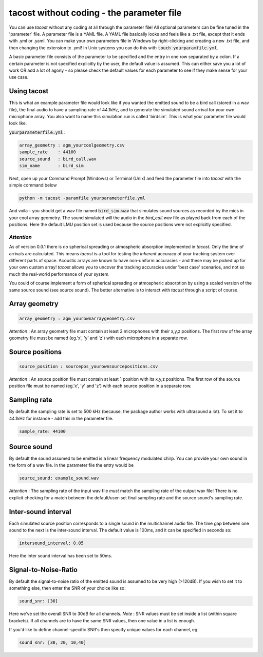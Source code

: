 tacost without coding - the parameter file
>>>>>>>>>>>>>>>>>>>>>>>>>>>>>>>>>>>>>>>>>>>>
You can use `tacost` without any coding at all through the parameter file!
All optional parameters can be fine tuned in the 'parameter' file. A parameter file 
is a YAML file. A YAML file basically looks and feels like 
a .txt file, except that it ends with .yml or .yaml. You can make your own parameters file in Windows
by right-clicking and creating a new .txt file, and then changing the extension to .yml! In Unix 
systems you can do this with :code:`touch yourparamfile.yml`. 

A basic parameter file consists of the parameter to be specified and the entry in one row separated by a colon. 
If a certain parameter is not specified explicitly by the user, the default value is assumed. This can either save you 
a lot of work OR add a lot of agony - so please check the default values for each parameter to see if they make sense for 
your use case. 

Using tacost
<<<<<<<<<<<<
This is what an example parameter file would look like if you wanted the emitted sound 
to be a bird call (stored in a wav file), the final audio to have a sampling rate of 44.1kHz,
and to generate the simulated sound arrival for your own
microphone array. You also want to name this simulation run is called 'birdsim'. This is what your parameter file would look like. 

:code:`yourparameterfile.yml` :

.. code-block:: shell

	array_geometry : agm_yourcoolgeometry.csv
	sample_rate    : 44100            
	source_sound   : bird_call.wav     	
	sim_name       : bird_sim             

Next, open up your Command Prompt (Windows)  or Terminal (Unix)
and feed the parameter file into `tacost` with the simple command below

.. code-block:: shell
   
   python -m tacost -paramfile yourparameterfile.yml

And voila - you should get a wav file named :code:`bird_sim.wav` that simulates sound sources as recorded by the mics in your cool array geometry. 
The sound simulated will the audio in the `bird_call.wav` file as played back from each of the positions. Here the default LMU position set is 
used because the source positions were not explicitly specified.

`Attention`
-----------
As of version 0.0.1 there is `no` spherical spreading or atmospheric absorption implemented in `tacost`. Only the time of arrivals 
are calculated. This means `tacost` is a tool for testing the `inherent` accuracy of your tracking system over different parts of space. 
Acoustic arrays are known to have non-uniform accuracies - and these may be picked up for your own custom array! `tacost` allows
you to uncover the tracking accuracies under 'best case' scenarios, and not so much the real-world performance of your system. 

You could of course implement a form of spherical spreading or atmospheric absorption by using a scaled version of the same source sound (see source sound). The better
alternative is to interact with `tacust` through a script of course.

Array geometry
<<<<<<<<<<<<<<

.. code-block:: shell

	array_geometry : agm_yourownarraygeometry.csv

`Attention` :  An array geometry file must contain at least 2 microphones with their x,y,z positions.
The first row of the array geometry file must be named (eg.'x', 'y' and 'z') with each microphone 
in a separate row. 

Source positions
<<<<<<<<<<<<<<<<

.. code-block:: shell

	source_position : sourcepos_yourownsourcepositions.csv

`Attention` :  An source position file must contain at least 1 position with its x,y,z positions.
The first row of the source position file must be named (eg.'x', 'y' and 'z') with each source position  
in a separate row. 


Sampling rate
<<<<<<<<<<<<<
By default the sampling rate is set to 500 kHz (because, the package author works with ultrasound a lot).
To set it to 44.1kHz for instance - add this in the parameter file. 

.. code-block:: shell
	
	sample_rate: 44100



Source sound
<<<<<<<<<<<<<
By default the sound assumed to be emitted is a linear frequency modulated chirp. 
You can provide your own sound in the form of a wav file. In the parameter file 
the entry would be 

.. code-block:: shell

	source_sound: example_sound.wav


`Attention` : The sampling rate of the input wav file `must` match the sampling rate of the output wav file! There is no
explicit checking for a match between the default/user-set final sampling rate and the source sound's sampling rate.

Inter-sound interval
<<<<<<<<<<<<<<<<<<<<
Each simulated source position corresponds to a single sound in the multichannel audio file. 
The time gap between one sound to the next is the inter-sound interval. The default value is 
100ms, and it can be specified in seconds so:

.. code-block:: shell

	intersound_interval: 0.05


Here the inter sound interval has been set to 50ms.

Signal-to-Noise-Ratio
<<<<<<<<<<<<<<<<<<<<<
By default the signal-to-noise ratio of the emitted sound is assumed to be very high (>120dB). 
If you wish to set it to something else, then enter the SNR of your choice like so:

.. code-block:: shell

	sound_snr: [30]

Here we've set the overall SNR to 30dB for all channels. 
`Note` : SNR values must be set inside a list (within square brackets). If all channels are to have the same SNR values,
then one value in a list is enough.

If you'd like to define channel-specific SNR's then specify unique values for each  channel, eg:
 
.. code-block:: shell

	sound_snr: [30, 20, 10,40]